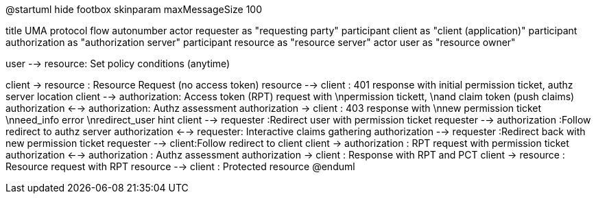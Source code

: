 @startuml
hide footbox
skinparam maxMessageSize 100

title UMA protocol flow
autonumber
actor requester as "requesting party"
participant client as "client (application)"
participant authorization as "authorization server"
participant resource as "resource server"
actor user as "resource owner"

user --> resource: Set policy conditions (anytime)

client -> resource :  Resource Request (no access token)
resource --> client : 401 response with initial permission ticket, authz server location
client --> authorization: Access token (RPT) request with \npermission tickett, \nand claim token (push claims)
authorization  <--> authorization: Authz assessment
authorization -> client : 403 response with \nnew permission ticket \nneed_info error \nredirect_user hint
client --> requester :Redirect user with permission ticket
requester --> authorization :Follow redirect to authz server
authorization <--> requester: Interactive claims gathering
authorization --> requester :Redirect back with new permission ticket
requester --> client:Follow redirect to client
client -> authorization : RPT request with permission ticket
authorization <--> authorization : Authz assessment
authorization -> client : Response with RPT and PCT
client -> resource : Resource request with RPT
resource --> client : Protected resource
@enduml
